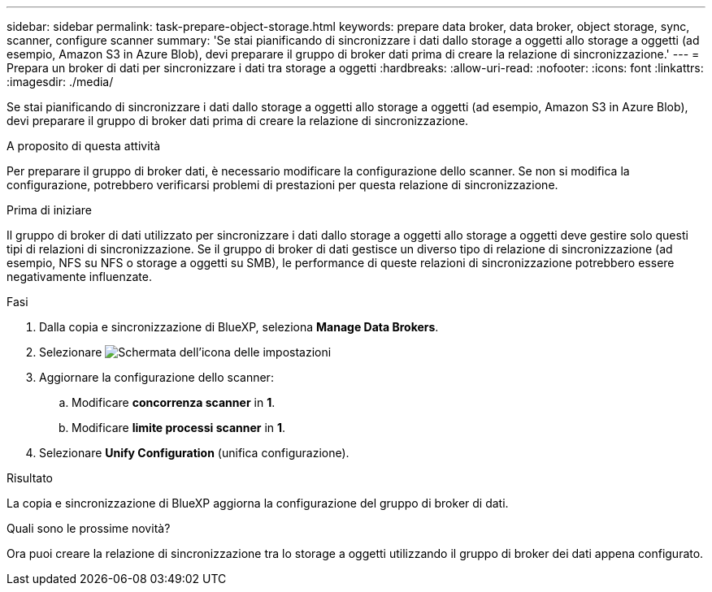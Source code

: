 ---
sidebar: sidebar 
permalink: task-prepare-object-storage.html 
keywords: prepare data broker, data broker, object storage, sync, scanner, configure scanner 
summary: 'Se stai pianificando di sincronizzare i dati dallo storage a oggetti allo storage a oggetti (ad esempio, Amazon S3 in Azure Blob), devi preparare il gruppo di broker dati prima di creare la relazione di sincronizzazione.' 
---
= Prepara un broker di dati per sincronizzare i dati tra storage a oggetti
:hardbreaks:
:allow-uri-read: 
:nofooter: 
:icons: font
:linkattrs: 
:imagesdir: ./media/


[role="lead"]
Se stai pianificando di sincronizzare i dati dallo storage a oggetti allo storage a oggetti (ad esempio, Amazon S3 in Azure Blob), devi preparare il gruppo di broker dati prima di creare la relazione di sincronizzazione.

.A proposito di questa attività
Per preparare il gruppo di broker dati, è necessario modificare la configurazione dello scanner. Se non si modifica la configurazione, potrebbero verificarsi problemi di prestazioni per questa relazione di sincronizzazione.

.Prima di iniziare
Il gruppo di broker di dati utilizzato per sincronizzare i dati dallo storage a oggetti allo storage a oggetti deve gestire solo questi tipi di relazioni di sincronizzazione. Se il gruppo di broker di dati gestisce un diverso tipo di relazione di sincronizzazione (ad esempio, NFS su NFS o storage a oggetti su SMB), le performance di queste relazioni di sincronizzazione potrebbero essere negativamente influenzate.

.Fasi
. Dalla copia e sincronizzazione di BlueXP, seleziona *Manage Data Brokers*.
. Selezionare image:icon-settings.png["Schermata dell'icona delle impostazioni"]
. Aggiornare la configurazione dello scanner:
+
.. Modificare *concorrenza scanner* in *1*.
.. Modificare *limite processi scanner* in *1*.


. Selezionare *Unify Configuration* (unifica configurazione).


.Risultato
La copia e sincronizzazione di BlueXP aggiorna la configurazione del gruppo di broker di dati.

.Quali sono le prossime novità?
Ora puoi creare la relazione di sincronizzazione tra lo storage a oggetti utilizzando il gruppo di broker dei dati appena configurato.
